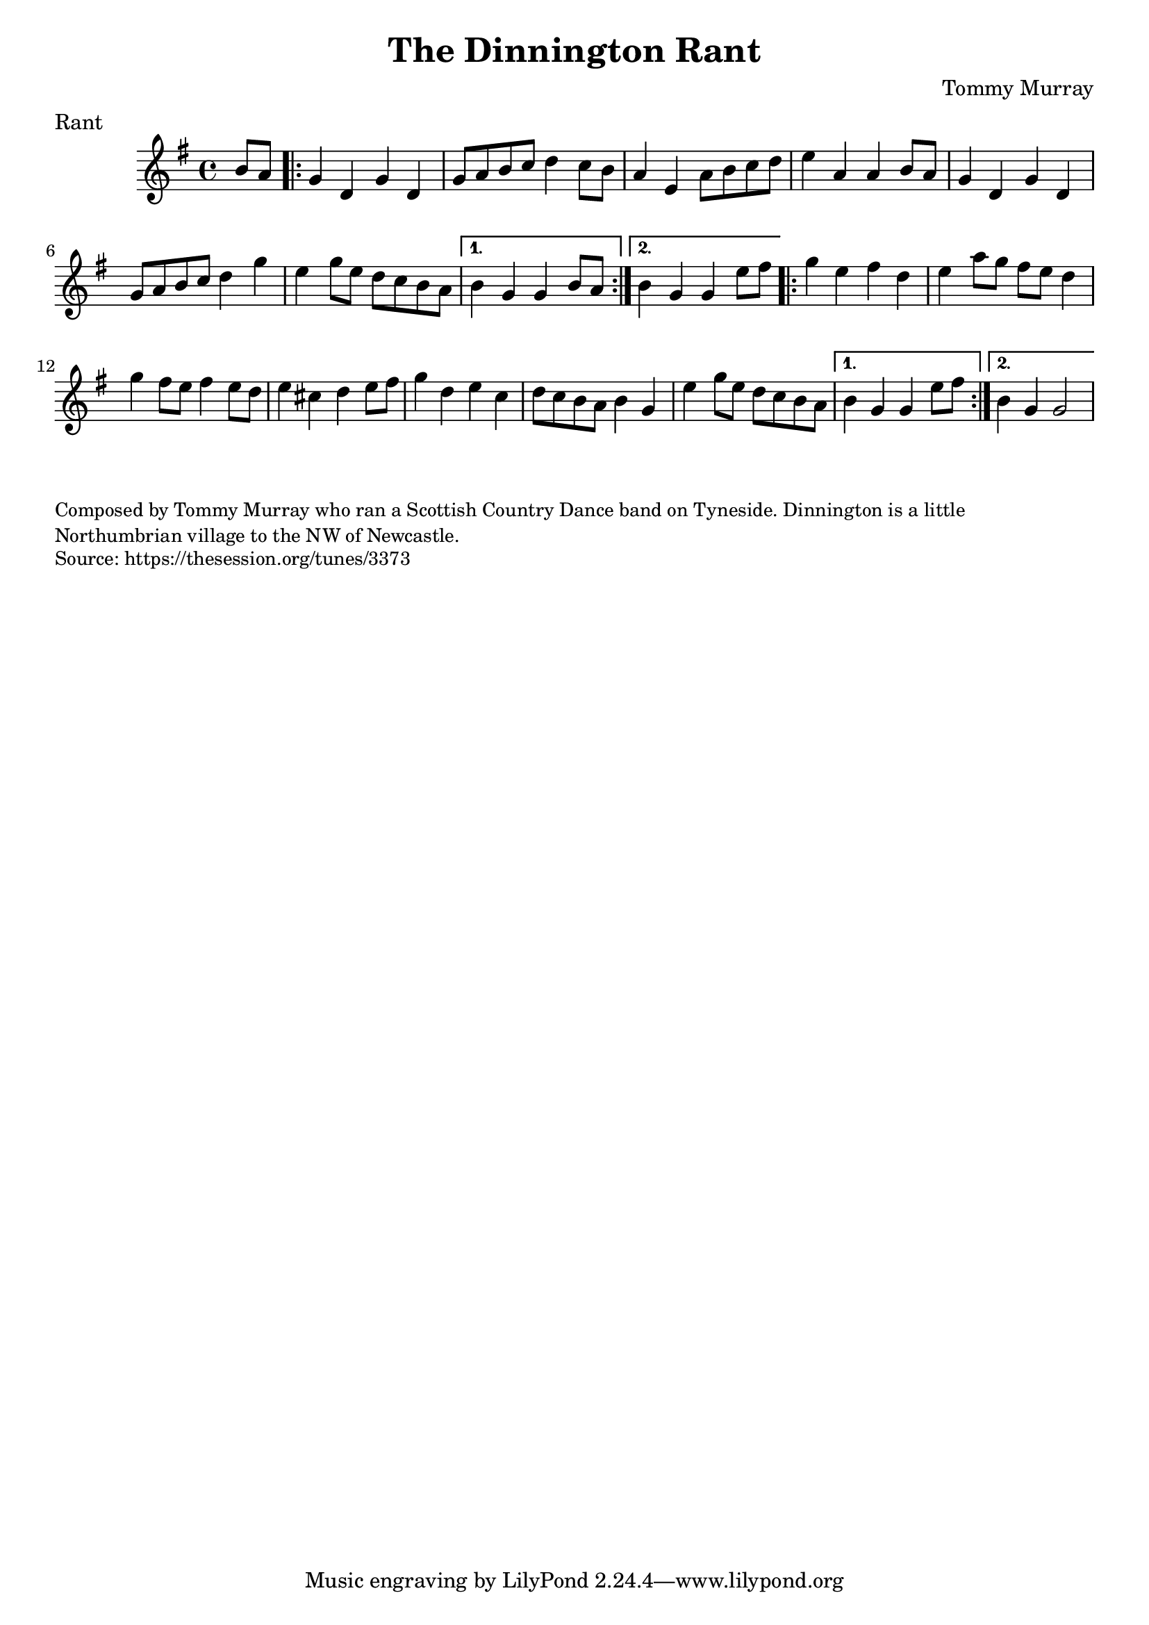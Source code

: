 \version "2.20.0"
\language "english"

\paper {
  print-all-headers = ##t
}

\score {
  \header {
    composer = "Tommy Murray"
    origin = "Northumberland, England"
    meter = "Rant"
    title = "The Dinnington Rant"
  }

  \relative c'' {
    \time 4/4
    \key g \major

    \partial 4 b8 a |

    \repeat volta 2 {
      g4 d g d |
      g8 a b c d4 c8 b |
      a4 e a8 b c d |
      e4 a, a b8 a 
      g4 d g d |
      g8 a b c d4 g |
      e4 g8 e d c b a |
    }
    \alternative {
      {
        b4 g g b8 a |
      }
      {
       b4 g g e'8 fs | 
      }
    }
    
    \repeat volta 2 {
      g4 e fs d |
      e4 a8 g fs e d4 |
      g4 fs8 e fs4 e8 d |
      e4 cs4 d e8 fs |
      g4 d e c |
      d8 c b a b4 g |
      e'4 g8 e d c b a |
    }
    \alternative {
      {
        b4 g g e'8 fs |
      }
      {
        b,4 g g2 |
      }
    }
  }
}

\markup \smaller \wordwrap {
  Composed by Tommy Murray who ran a Scottish Country Dance band on Tyneside. Dinnington is a little Northumbrian village to the NW of Newcastle.
}
\markup \smaller \wordwrap { Source: https://thesession.org/tunes/3373 }
